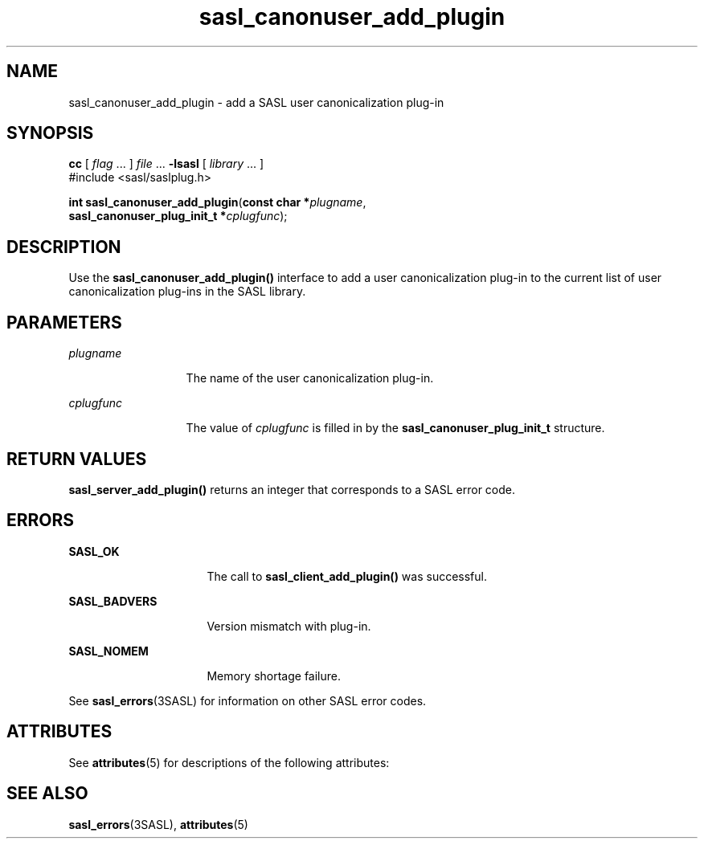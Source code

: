 '\" te
.\" Copyright (C) 1998-2003, Carnegie Mellon Univeristy.  All Rights Reserved.
.\" Portions Copyright (C) 2003, Sun Microsystems, Inc. All Rights Reserved
.TH sasl_canonuser_add_plugin 3SASL "16 Sep 2003" "SunOS 5.12" "Simple Authentication Security Layer Library Functions"
.SH NAME
sasl_canonuser_add_plugin \- add a SASL user canonicalization plug-in
.SH SYNOPSIS
.LP
.nf
\fBcc\fR [ \fIflag\fR ... ] \fIfile\fR ... \fB-lsasl\fR   [ \fIlibrary\fR ... ]
#include <sasl/saslplug.h>

\fBint\fR \fBsasl_canonuser_add_plugin\fR(\fBconst char *\fR\fIplugname\fR,
     \fBsasl_canonuser_plug_init_t *\fR\fIcplugfunc\fR);
.fi

.SH DESCRIPTION
.sp
.LP
Use the \fBsasl_canonuser_add_plugin()\fR interface to add a user canonicalization plug-in to the current list of user canonicalization plug-ins in the SASL library.
.SH PARAMETERS
.sp
.ne 2
.mk
.na
\fB\fIplugname\fR\fR
.ad
.RS 13n
.rt  
The name of the user canonicalization plug-in.
.RE

.sp
.ne 2
.mk
.na
\fB\fIcplugfunc\fR\fR
.ad
.RS 13n
.rt  
The value of \fIcplugfunc\fR is filled in by the \fBsasl_canonuser_plug_init_t\fR structure.
.RE

.SH RETURN VALUES
.sp
.LP
\fBsasl_server_add_plugin()\fR returns an integer that corresponds to a SASL error code.
.SH ERRORS
.sp
.ne 2
.mk
.na
\fB\fBSASL_OK\fR\fR
.ad
.RS 16n
.rt  
The call to \fBsasl_client_add_plugin()\fR was successful.
.RE

.sp
.ne 2
.mk
.na
\fB\fBSASL_BADVERS\fR\fR
.ad
.RS 16n
.rt  
Version mismatch with plug-in.
.RE

.sp
.ne 2
.mk
.na
\fB\fBSASL_NOMEM\fR\fR
.ad
.RS 16n
.rt  
Memory shortage failure.
.RE

.sp
.LP
See \fBsasl_errors\fR(3SASL) for information on other SASL error codes.
.SH ATTRIBUTES
.sp
.LP
See \fBattributes\fR(5) for descriptions of the following attributes:
.sp

.sp
.TS
tab() box;
cw(2.75i) |cw(2.75i) 
lw(2.75i) |lw(2.75i) 
.
ATTRIBUTE TYPEATTRIBUTE VALUE
_
Availabilitysystem/library/security/libsasl
_
Interface StabilityCommitted
_
MT-LevelMT-Safe
.TE

.SH SEE ALSO
.sp
.LP
\fBsasl_errors\fR(3SASL), \fBattributes\fR(5)
